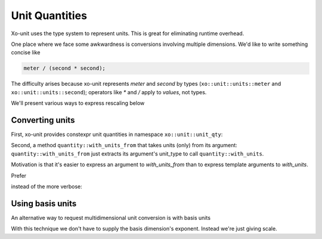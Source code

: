 .. _unit-quantities:

.. toctree
   :maxdepth: 2

Unit Quantities
===============

Xo-unit uses the type system to represent units.
This is great for eliminating runtime overhead.

One place where we face some awkwardness is conversions involving multiple dimensions.
We'd like to write something concise like

.. code-block:: cpp

    meter / (second * second);

The difficulty arises because xo-unit represents `meter` and `second` by types
(``xo::unit::units::meter`` and ``xo::unit::units::second``); operators like `*` and `/`
apply to *values*, not types.

We'll present various ways to express rescaling below

Converting units
----------------

First, xo-unit provides constexpr unit quantities in namespace ``xo::unit::unit_qty``:

.. code-block:: cpp
   :linenos:

    static constexpr auto meter = qty::meters(1);
    static constexpr auto kilometer = qty::kilometers(1);
    // etc

Second,  a method ``quantity::with_units_from`` that takes units (only) from its argument:
``quantity::with_units_from`` just extracts its argument's unit_type to call ``quantity::with_units``.

.. code-block:: cpp
   :linenos:

    template <typename Unit, typename Repr>
    template <Quantity>
    auto quantity<Unit, Repr>::with_units_from(Quantity q) {
        return this->with_units<typename Quantity::unit_type>();
    }

Motivation is that it's easier to express an argument to `with_units_from`
than to express template arguments to `with_units`.

Prefer

.. code-block:: cpp
   :linenos:
   :emphasize-lines: 5

    namespace u = xo::unit::unit_qty; // u::meter is a value
    namespace qty = xo::unit::qty;

    auto q1 = qty::kilometers(150.0) / qty::hours(0.5);
    auto q2 = q1.with_units_from(u::meter / u::second);

instead of the more verbose:

.. code-block:: cpp
   :linenos:
   :emphasize-lines: 5-6

    namespace u = xo::unit::units;  // u::meter is a type

    auto q1 = qty::kilometers(150.0) / qty::hours(0.5);

    auto q2 = q1.with_units<unit_cartesian_product_t<u::meter,
                                                     unit_invert_t<u::second>>>();

Using basis units
-----------------

An alternative way to request multidimensional unit conversion is with basis units

.. code-block:: cpp
   :linenos:
   :emphasize-lines: 4-5

    namespace u = xo::unit::units;  // u::meter is a type

    auto q1 = qty::kilometers(150.0) / qty::hours(0.5);
    auto q2 = q1.with_basis_unit<u::second>(); // q2 in km.s^-1
    auto q3 = q2.with_basis_unit<u::meter>();  // q3 in m.s^-1

With this technique we don't have to supply the basis dimension's exponent.
Instead we're just giving scale.
